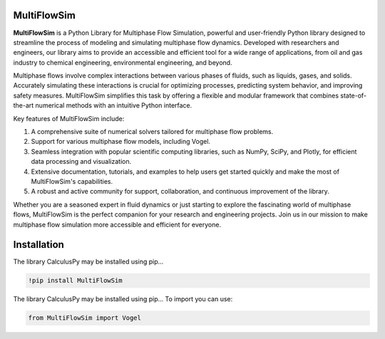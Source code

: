 MultiFlowSim
============

**MultiFlowSim** is a Python Library for Multiphase Flow Simulation, powerful and user-friendly Python library designed to streamline the process of modeling and simulating multiphase flow dynamics. Developed with researchers and engineers, our library aims to provide an accessible and efficient tool for a wide range of applications, from oil and gas industry to chemical engineering, environmental engineering, and beyond.

Multiphase flows involve complex interactions between various phases of fluids, such as liquids, gases, and solids. Accurately simulating these 
interactions is crucial for optimizing processes, predicting system behavior, and improving safety measures. MultiFlowSim simplifies this task 
by offering a flexible and modular framework that combines state-of-the-art numerical methods with an intuitive Python interface.

Key features of MultiFlowSim include:

1. A comprehensive suite of numerical solvers tailored for multiphase flow problems.
2. Support for various multiphase flow models, including Vogel.
3. Seamless integration with popular scientific computing libraries, such as NumPy, SciPy, and Plotly, for efficient data processing and visualization.
4. Extensive documentation, tutorials, and examples to help users get started quickly and make the most of MultiFlowSim's capabilities.
5. A robust and active community for support, collaboration, and continuous improvement of the library.
   
Whether you are a seasoned expert in fluid dynamics or just starting to explore the fascinating world of multiphase flows, MultiFlowSim is the 
perfect companion for your research and engineering projects. Join us in our mission to make multiphase flow simulation more accessible and efficient
for everyone.

|travis| |Group| |coveralls| |libraries| |lgtm| |Languages| |IDE| |Education|

.. |travis| image:: https://img.shields.io/badge/python%20-%2314354C.svg?&style=flat&logo=python&logoColor=white
  :target: https://www.python.org/
  :alt: Tests

.. |Group| image:: https://img.shields.io/badge/Pandas%20-2C2D72?style=flat&logo=pandas&logoColor=white
  :target: https://pandas.pydata.org/
  :alt: Dependencies

.. |coveralls| image:: https://img.shields.io/badge/numpy%20-%230095D5.svg?&style=flat&logo=numpy&logoColor=white
  :target: https://numpy.org/
  :alt: Coverage

.. |libraries| image:: https://img.shields.io/badge/scipy%20-00599C?style=flat&logo=scipy&logoColor=white
  :target: https://scipy.org/
  :alt: Dependencies

.. |lgtm| image::  https://img.shields.io/badge/plotly%20-%233B4D98.svg?&style=flat&logo=plotly&logoColor=white
  :target: https://plotly.com/
  :alt: LGTM

.. |Languages| image:: https://img.shields.io/badge/LaTex%20-%23239120.svg?&style=flat&logo=latex&logoColor=white
  :target: https://www.latex-project.org/
  :alt: Dependencies

.. |IDE| image:: https://img.shields.io/badge/Colab%20--FFAD00?style=flat&logo=googlecolab&logoColor=white
  :target: https://colab.research.google.com/
  :alt: Dependencies

.. |Education| image:: https://img.shields.io/badge/Jupyter%20-F79114?style=flat&logo=Jupyter&logoColor=white
  :target: https://jupyter.org/
  :alt: Dependencies
  
  
.. image:: https://github.com/josorio398/Multiphase_Flow_Simulation/blob/main/images/voguel.png?raw=true
  :height: 500
  :align: center
  :alt: alternate text 
  
 
Installation 
============

The library CalculusPy may be installed using pip...
  
.. code:: python

    !pip install MultiFlowSim

The library CalculusPy may be installed using pip...
To import  you can use:

.. code:: python

    from MultiFlowSim import Vogel




